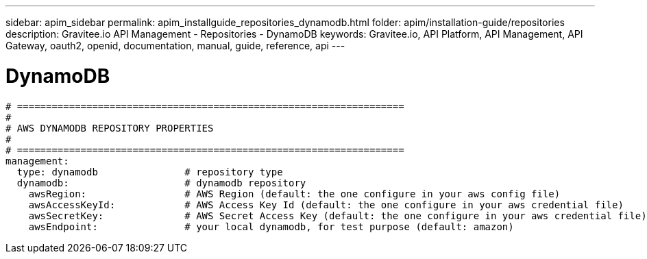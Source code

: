 ---
sidebar: apim_sidebar
permalink: apim_installguide_repositories_dynamodb.html
folder: apim/installation-guide/repositories
description: Gravitee.io API Management - Repositories - DynamoDB
keywords: Gravitee.io, API Platform, API Management, API Gateway, oauth2, openid, documentation, manual, guide, reference, api
---

[[gravitee-installation-repositories-dynamodb]]
= DynamoDB

[source,yaml]
----
# ===================================================================
#
# AWS DYNAMODB REPOSITORY PROPERTIES
#
# ===================================================================
management:
  type: dynamodb               # repository type
  dynamodb:                    # dynamodb repository
    awsRegion:                 # AWS Region (default: the one configure in your aws config file)
    awsAccessKeyId:            # AWS Access Key Id (default: the one configure in your aws credential file)
    awsSecretKey:              # AWS Secret Access Key (default: the one configure in your aws credential file)
    awsEndpoint:               # your local dynamodb, for test purpose (default: amazon)
----